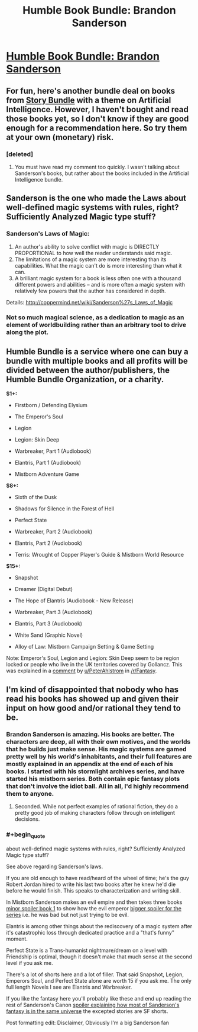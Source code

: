 #+TITLE: Humble Book Bundle: Brandon Sanderson

* [[https://www.humblebundle.com/books/brandon-sanderson-book-bundle][Humble Book Bundle: Brandon Sanderson]]
:PROPERTIES:
:Author: xamueljones
:Score: 21
:DateUnix: 1492072771.0
:END:

** For fun, here's another bundle deal on books from [[https://storybundle.com/ai][Story Bundle]] with a theme on Artificial Intelligence. However, I haven't bought and read those books yet, so I don't know if they are good enough for a recommendation here. So try them at your own (monetary) risk.
:PROPERTIES:
:Author: xamueljones
:Score: 3
:DateUnix: 1492073282.0
:END:

*** [deleted]
:PROPERTIES:
:Score: 1
:DateUnix: 1492149332.0
:END:

**** You must have read my comment too quickly. I wasn't talking about Sanderson's books, but rather about the books included in the Artificial Intelligence bundle.
:PROPERTIES:
:Author: xamueljones
:Score: 1
:DateUnix: 1492151785.0
:END:


** Sanderson is the one who made the Laws about well-defined magic systems with rules, right? Sufficiently Analyzed Magic type stuff?
:PROPERTIES:
:Author: The_Magus_199
:Score: 4
:DateUnix: 1492093778.0
:END:

*** Sanderson's Laws of Magic:

1. An author's ability to solve conflict with magic is DIRECTLY PROPORTIONAL to how well the reader understands said magic.
2. The limitations of a magic system are more interesting than its capabilities. What the magic can't do is more interesting than what it can.
3. A brilliant magic system for a book is less often one with a thousand different powers and abilities -- and is more often a magic system with relatively few powers that the author has considered in depth.

Details: [[http://coppermind.net/wiki/Sanderson%27s_Laws_of_Magic]]
:PROPERTIES:
:Author: Afforess
:Score: 18
:DateUnix: 1492096211.0
:END:


*** Not so much magical science, as a dedication to magic as an element of worldbuilding rather than an arbitrary tool to drive along the plot.
:PROPERTIES:
:Author: PeridexisErrant
:Score: 9
:DateUnix: 1492094180.0
:END:


** Humble Bundle is a service where one can buy a bundle with multiple books and all profits will be divided between the author/publishers, the Humble Bundle Organization, or a charity.

*$1+:*

- Firstborn / Defending Elysium

- The Emperor's Soul

- Legion

- Legion: Skin Deep

- Warbreaker, Part 1 (Audiobook)

- Elantris, Part 1 (Audiobook)

- Mistborn Adventure Game

*$8+:*

- Sixth of the Dusk

- Shadows for Silence in the Forest of Hell

- Perfect State

- Warbreaker, Part 2 (Audiobook)

- Elantris, Part 2 (Audiobook)

- Terris: Wrought of Copper Player's Guide & Mistborn World Resource

*$15+:*

- Snapshot

- Dreamer (Digital Debut)

- The Hope of Elantris (Audiobook - New Release)

- Warbreaker, Part 3 (Audiobook)

- Elantris, Part 3 (Audiobook)

- White Sand (Graphic Novel)

- Alloy of Law: Mistborn Campaign Setting & Game Setting

Note: Emperor's Soul, Legion and Legion: Skin Deep seem to be region locked or people who live in the UK territories covered by Gollancz. This was explained in a [[https://www.reddit.com/r/Fantasy/comments/64zyaa/humble_book_bundle_brandon_sanderson/dg6mauz/][comment]] by [[/u/PeterAhlstrom][u/PeterAhlstrom]] in [[/r/Fantasy]].
:PROPERTIES:
:Author: xamueljones
:Score: 3
:DateUnix: 1492073191.0
:END:


** I'm kind of disappointed that nobody who has read his books has showed up and given their input on how good and/or rational they tend to be.
:PROPERTIES:
:Author: literal-hitler
:Score: 1
:DateUnix: 1492157660.0
:END:

*** Brandon Sanderson is amazing. His books are better. The characters are deep, all with their own motives, and the worlds that he builds just make sense. His magic systems are gamed pretty well by his world's inhabitants, and their full features are mostly explained in an appendix at the end of each of his books. I started with his stormlight archives series, and have started his mistborn series. Both contain epic fantasy plots that don't involve the idiot ball. All in all, I'd highly recommend them to anyone.
:PROPERTIES:
:Author: Marthinwurer
:Score: 5
:DateUnix: 1492188651.0
:END:

**** Seconded. While not perfect examples of rational fiction, they do a pretty good job of making characters follow through on intelligent decisions.
:PROPERTIES:
:Author: paranoidsp
:Score: 2
:DateUnix: 1492422479.0
:END:


*** #+begin_quote
  about well-defined magic systems with rules, right? Sufficiently Analyzed Magic type stuff?
#+end_quote

See above regarding Sanderson's laws.

If you are old enough to have read/heard of the wheel of time; he's the guy Robert Jordan hired to write his last two books after he knew he'd die before he would finish. This speaks to characterization and writing skill.

In Mistborn Sanderson makes an evil empire and then takes three books [[#s][minor spoiler book 1]] to show how the evil emperor [[#s][bigger spoiler for the series]] i.e. he was bad but not just trying to be evil.

Elantris is among other things about the rediscovery of a magic system after it's catastrophic loss through dedicated practice and a "that's funny" moment.

Perfect State is a Trans-humanist nightmare/dream on a level with Friendship is optimal, though it doesn't make that much sense at the second level if you ask me.

There's a lot of shorts here and a lot of filler. That said Snapshot, Legion, Emperors Soul, and Perfect State alone are worth 15 if you ask me. The only full length Novels I see are Elantris and Warbreaker.

If you like the fantasy here you'll probably like these and end up reading the rest of Sanderson's Canon [[#s][spoiler explaining how most of Sanderson's fantasy is in the same universe]] the excepted stories are SF shorts.

Post formatting edit: Disclaimer, Obviously I'm a big Sanderson fan
:PROPERTIES:
:Author: Empiricist_or_not
:Score: 1
:DateUnix: 1492742694.0
:END:
